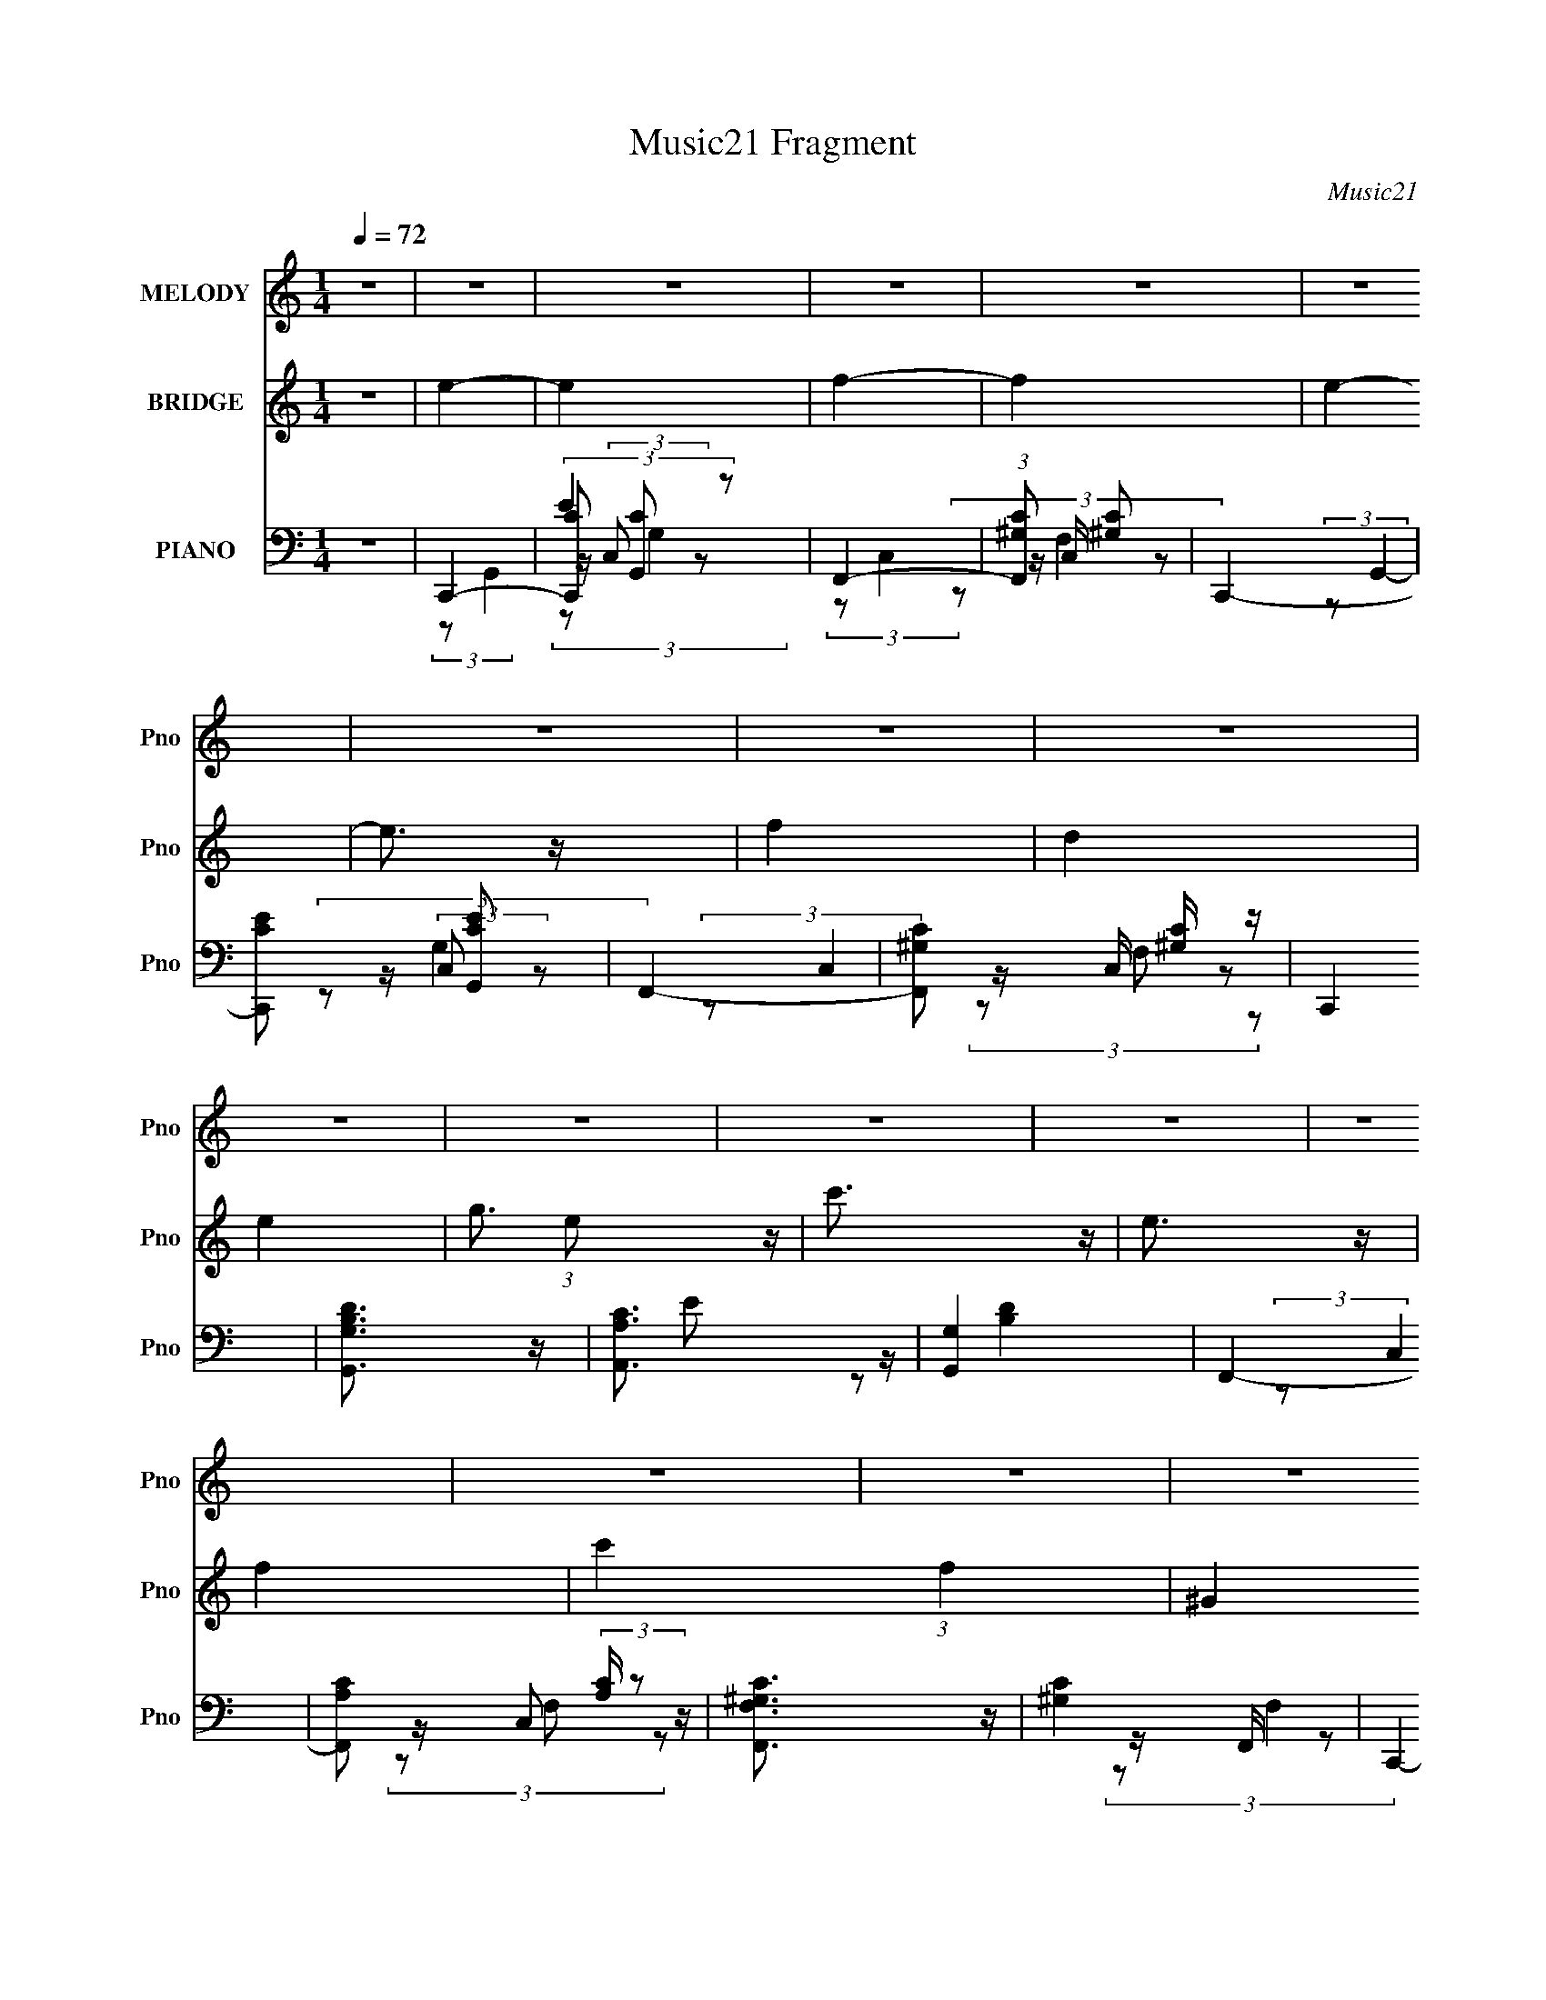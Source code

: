 X:1
T:Music21 Fragment
C:Music21
%%score 1 ( 2 3 4 ) ( 5 6 7 8 9 )
L:1/4
Q:1/4=72
M:1/4
I:linebreak $
K:none
V:1 treble nm="MELODY" snm="Pno"
L:1/8
V:2 treble nm="BRIDGE" snm="Pno"
V:3 treble 
V:4 treble 
V:5 bass nm="PIANO" snm="Pno"
L:1/8
V:6 bass 
L:1/16
V:7 bass 
L:1/8
V:8 bass 
V:9 bass 
V:1
 z2 | z2 | z2 | z2 | z2 | z2 | z2 | z2 | z2 | z2 | z2 | z2 | z2 | z2 | z2 | z2 | z2 | z2 | z2 | %19
 z2 | z2 | z2 | z2 | z2 | z2 | (3GGG- | (3GGG | (3GAG- | (3GF z | (3EAB- | (3Bc z | B/G z/ | %32
 (3z GG | (3ACC | (3z DE | z/ (3:2:2G2 z/4 | (3:2:2z2 G | (3FGF- | (3:2:2F/ z/4 D/ (3:2:2C D- | %39
 (3:2:2D2 z | z2 | (3GGG | (3z G z | (3GAG | (3z F z | E (3:2:2A B- | (3Bc z | B<G- | %48
 G/ (3:2:2z/4 G/-(3:2:2G/G | (3ACC- | (3CD z | (3:2:2E G2 (3:2:1z/4 | (3:2:2z2 G | F (3:2:2G E- | %54
 (3:2:2E/ z/4 D/ (3:2:2C z | C z | (3cB z | (3AAB | (3cde | z/ B3/2 | (3z GG | (3Ae[ed] | (3z c z | %63
 c3/2 z/ | (3cB z | (3ABc | (3z de | (3:2:2z B2- | (3:2:2B/4 z/ (3:2:2z/4 G(3:2:1G | (3Aee | %70
 (3dc z | c3/2 z/ | z2 | z2 | z2 | z2 | z2 | z2 | (3z cc | (3ggg | (3z g z | (3gBB | (3z BB | %83
 (3ggg | (3z a z | (3gcc | (3z cd | (3ed z | f (3:2:2e z | e (3:2:2d f- | (3fe z | (3ed z | %92
 (3fe z | (3:2:2g2 z | (3z cc | (3ggg | (3z g z | (3gBB | (3z BB | (3ggg | (3ga z | (3gcc- | %102
 (3ccd | (3edf- | (3fe z | (3edc- | (6:5:2c B (3:2:1z | c2- | c z | z2 | z2 | z2 | z2 | z2 | z2 | %115
 (3GGG- | (3GGG | (3GAG- | (3GF z | (3EAB- | (3Bc z | B/G z/ | (3z GG | (3ACC | (3z DE | %125
 z/ (3:2:2G2 z/4 | (3:2:2z2 G | (3FGF- | (3:2:2F/ z/4 D/ (3:2:2C D- | (3:2:2D2 z | z2 | (3GGG | %132
 (3z G z | (3GAG | (3z F z | E (3:2:2A B- | (3Bc z | B<G- | G/ (3:2:2z/4 G/-(3:2:2G/G | (3ACC- | %140
 (3CD z | (3:2:2E G2 (3:2:1z/4 | (3:2:2z2 G | F (3:2:2G E- | (3:2:2E/ z/4 D/ (3:2:2C z | C z | %146
 (3cB z | (3AB z | (3cde | z/ B3/2 | (3z GG | (3Ae[ed] | (3z cc- | (3:2:2c2 z | (3cB z | (3ABc | %156
 (3z de | (3:2:2z B2- | (3:2:2B/4 z/ (3:2:2z/4 G(3:2:1G | (3Ae[ed] | (3z c z | c3/2 z/ | z2 | z2 | %164
 z2 | z2 | z2 | z2 | (3z cc | (3ggg | (3z g z | (3gBB | (3z BB | (3ggg | (3z a z | (3gcc | (3z cd | %177
 (3ed z | f (3:2:2e z | e (3:2:2d f- | (3fe z | (3ed z | (3fe z | (3:2:2g2 z | (3z cc | (3ggg | %186
 (3z g z | (3gBB | (3z BB | (3ggg | (3ga z | (3gcc- | (3ccd | (3edf- | (3fe z | (3edc- | %196
 (6:5:2c B (3:2:1z | c2- | c z | z2 | z2 | z2 | z2 | z2 | z2 | z2 | z2 | z2 | z2 | z2 | z2 | z2 | %212
 z2 | z2 | z2 | z2 | z2 | z2 | z2 | z2 | z2 | z2 | z2 | z2 | z2 | z2 | z2 | z2 | z2 | z2 | z2 | %231
 z2 | z2 | z2 | z2 | z2 | (3cB z | (3ABc | (3z d z | (3eBB | (3z GG | (3Ae z | (3ec z | c3/2 z/ | %244
 (3cB z | (3ABc | (3z d z | (3eBB | z2 | (3Ae[ed] | (3z c z | c3/2 z/ | z2 | z2 | z2 | z2 | z2 | %257
 z2 | (3z cc | (3ggg | (3z g z | (3gBB | (3z BB | (3ggg | (3z a z | (3gcc | (3z cd | (3ed z | %268
 f (3:2:2e z | e (3:2:2d f- | (3fe z | (3ed z | (3fe z | (3:2:2g2 z | (3z cc | (3ggg | (3z g z | %277
 (3gBB | (3z BB | (3ggg | (3ga z | (3gcc- | (3ccd | (3edf- | (3fe z | (3edc- | (6:5:2c B (3:2:1z | %287
 c2 | (3z ce- | e2 | (3z cc | (3ggg | (3z g z | (3gBB | (3z BB | (3ggg | (3z a z | (3gcc | (3z cd | %299
 (3ed z | f (3:2:2e z | e (3:2:2d f- | (3fe z | (3ed z | (3fe z | (3:2:2g2 z | (3z cc | (3ggg | %308
 (3z g z | (3gBB | (3z BB | (3ggg | (3ga z | (3gcc- | (3ccd | (3edf- | (3fe z | (3edc- | %318
 (6:5:2c B (3:2:1z | c2- | (3:2:2c2 z | z2 | (3z cd | e (3:2:2d z | f (3:2:2e z | (3e2 d z | %326
 c (3:2:1B2- | c2- (3:2:1B/4 | c2- | c/ z3/2 |] %330
V:2
 z | e- | e | f- | f | e- | e3/4 z/4 | f | d | e- | g3/4 (3:2:1e/ z/4 | c'3/4 z/4 | e3/4 z/4 | f- | %14
 c' (3:2:1f | ^G | F | E | z | z | z | B,3/4 z/4 | C3/4 z/4 | D- | D/ z/ | z | z | z | z | z | z | %31
 z | z | z | z | z | z | z | z | z | z | z | z | z | z | z | z | z | z | z | z | z | z | z | z | %55
 z | z | z | z | z | z | z | z | z | z | z | z | z | z | z | z | z | z | z | z | z | z | z | z | %79
 z | z | z | z | z | z | z | z | z | z | z | z | z | z | z | z | z | z | z | z | z | z | z | z | %103
 z | z | z | z | z | E/4F/4 z/ | F- | F3/4 z/4 | E3/4 z/4 | E/4F/4 z/ | F- | F3/4 z/4 | E- | %116
 E3/4 z/4 | z | z | z | z | z | z | z | z | z | z | z | z | z | z | z | z | z | z | z | z | z | z | %139
 z | z | z | z | z | z | z | z | z | z | z | z | z | z | z | z | z | z | z | z | z | z | z | %162
 (3:2:2z/ E | G/ z/ | E/ z/ | D3/4 z/4 | C | D- | D3/4 z/4 | C- | C/ z/ | z | z | z | z | z | z | %177
 z | z | z | z | z | z | z | z | z | z | z | z | z | z | z | z | z | z | z | z | z | z | C | %200
 D3/4 z/4 | E | (3:2:2z G/ | F/ (3:2:2z/4 ^G/ | G/4F/4 (3:2:2z/4 D/ | E/4F/4 z/ | %206
 (3:2:2G/8 z/4 (3:2:2z/8 G/(3:2:1A/ | G- | G- | G/4 z3/4 | (3c/ z/ G/ | G- | (3G/ z/ F/ | %213
 (3E/E/F/ | (3:2:2E/ G,- | G,- | (3:2:2G,/ z | E/4F/4 (3:2:2z/4 F/ | E/4C/4 (3:2:2z/4 A,/ | G,- | %220
 (3:2:2G, g/ | g3/4 z/4 | g3/4 z/4 | (3e/ z/ c/ | (3d/c/ z/ | g/4c/4 z/ | (3z/ [Bc]/ z/8 B/4 | G- | %228
 G3/4 z/4 | (3z/ b/c'/ | b/4g/4 (3:2:2z/4 c/ | (3B/ z/ [cB]/ | G/ z/ | A/4c/4 z/ | %234
 d/ (3:2:2z/4 e/ | c'- | c'3/4 z/4 | z | z | z | z | z | z | z | z | z | z | z | z | z | z | z | %252
 (3:2:2C z/ | F/ z/ | (3:2:2E D/ | D | [EG]3/4 z/4 | [DF]3/4 z/4 | z | z | z | z | z | z | z | z | %266
 z | z | z | z | z | z | z | z | z | z | z | z | z | z | z | z | z | z | z | z | z | z | z | z | %290
 z | z | z | z | z | z | z | z | z | z | z | z | z | z | z | z | z | z | z | z | z | z | z | z | %314
 z | z | z | z | z | z | z | (3[eg]/[fa]/ z/ | [gb]/ z/ | z | z | z | z | z | e/4d/4 z/ | f- | %330
 d (3:2:1f/ | e- | (3e/c/ z/ | f | d3/4 z/4 | e- | [DF]3/4 e/4 z/4 | [EG] | [EG]3/4 z/4 | [FA]- | %340
 (3[FA]/C/ z/ | [FA]/ z/ | [DF]3/4 z/4 | [EG] | (3:2:2z/ C | [AF] | z/4 [DF]3/4- | %347
 [DF]/4 (3:2:2z/8 [EG]/4-[EG]/- | [EG]- | [EG]- | [EG] |] %351
V:3
 x | x | x | x | x | x | x | x | x | x | x4/3 | x | x | x | x5/3 | x | x | x | x | x | x | x | x | %23
 x | x | x | x | x | x | x | x | x | x | x | x | x | x | x | x | x | x | x | x | x | x | x | x | %47
 x | x | x | x | x | x | x | x | x | x | x | x | x | x | x | x | x | x | x | x | x | x | x | x | %71
 x | x | x | x | x | x | x | x | x | x | x | x | x | x | x | x | x | x | x | x | x | x | x | x | %95
 x | x | x | x | x | x | x | x | x | x | x | x | x | (3z/ G/ z/ | x | x | x | (3z/ G/ z/ | x | x | %115
 x | x | x | x | x | x | x | x | x | x | x | x | x | x | x | x | x | x | x | x | x | x | x | x | %139
 x | x | x | x | x | x | x | x | x | x | x | x | x | x | x | x | x | x | x | x | x | x | x | x | %163
 (3:2:2z/ C | (3z/ G/ z/ | x | x | x | x | x | x | x | x | x | x | x | x | x | x | x | x | x | x | %183
 x | x | x | x | x | x | x | x | x | x | x | x | x | x | x | x | x | x | x | x | (3z/ =G/ z/ | %204
 (3z/ E/ z/ | (3:2:2z/ G- | x | x | x | x | z/4 (3:2:2B/ z/ | x | x | z/4 (3:2:2F/ z/ | %214
 z/4 C/4 z/ | x | x | (3z/ E/ z/ | (3z/ G,/ z/ | x | x | x | x | x | z/4 A/4 z/ | %225
 (3:2:1z/ c/ (3:2:1z/4 | x | x | x | x | (3z/ d/ z/ | (3:2:2[cB]/ z | x | (3z/ e/ z/ | z/4 c/4 z/ | %235
 x | x | x | x | x | x | x | x | x | x | x | x | x | x | x | x | x | (3z/ D/ z/ | (3z/ E/ z/ | x | %255
 x | x | x | x | x | x | x | x | x | x | x | x | x | x | x | x | x | x | x | x | x | x | x | x | %279
 x | x | x | x | x | x | x | x | x | x | x | x | x | x | x | x | x | x | x | x | x | x | x | x | %303
 x | x | x | x | x | x | x | x | x | x | x | x | x | x | x | x | x | x | x | x | x | x | x | x | %327
 x | (3z/ c/ z/ | x | x4/3 | x | x | x | x | x | x5/4 | x | x | x | x | (3z/ [EG]/ z/ | x | x | x | %345
 x | x | x | x | x | x |] %351
V:4
 x | x | x | x | x | x | x | x | x | x | x4/3 | x | x | x | x5/3 | x | x | x | x | x | x | x | x | %23
 x | x | x | x | x | x | x | x | x | x | x | x | x | x | x | x | x | x | x | x | x | x | x | x | %47
 x | x | x | x | x | x | x | x | x | x | x | x | x | x | x | x | x | x | x | x | x | x | x | x | %71
 x | x | x | x | x | x | x | x | x | x | x | x | x | x | x | x | x | x | x | x | x | x | x | x | %95
 x | x | x | x | x | x | x | x | x | x | x | x | x | x | x | x | x | x | x | x | x | x | x | x | %119
 x | x | x | x | x | x | x | x | x | x | x | x | x | x | x | x | x | x | x | x | x | x | x | x | %143
 x | x | x | x | x | x | x | x | x | x | x | x | x | x | x | x | x | x | x | x | x | x | x | x | %167
 x | x | x | x | x | x | x | x | x | x | x | x | x | x | x | x | x | x | x | x | x | x | x | x | %191
 x | x | x | x | x | x | x | x | x | x | x | x | x | x | x | x | x | x | x | x | x | x | x | x | %215
 x | x | x | x | x | x | x | x | x | x | x | x | x | x | x | x | x | x | x | (3z/ d/ z/ | x | x | %237
 x | x | x | x | x | x | x | x | x | x | x | x | x | x | x | x | x | x | x | x | x | x | x | x | %261
 x | x | x | x | x | x | x | x | x | x | x | x | x | x | x | x | x | x | x | x | x | x | x | x | %285
 x | x | x | x | x | x | x | x | x | x | x | x | x | x | x | x | x | x | x | x | x | x | x | x | %309
 x | x | x | x | x | x | x | x | x | x | x | x | x | x | x | x | x | x | x | x | x | x4/3 | x | x | %333
 x | x | x | x5/4 | x | x | x | x | x | x | x | x | x | x | x | x | x | x |] %351
V:5
 z2 | C,,2- | (3[C,,C] [CG,,] z | F,,2- | (3:2:1[F,,^G,C] [^G,C]4/3 | C,,2- | [C,,CE] [CEG,,] | %7
 F,,2- | [F,,^G,C] [^G,C]/ z/ | C,,2 | [G,,G,B,D]3/2 z/ | [A,,A,C]3/2 z/ | [G,,G,]2 | F,,2- | %14
 [F,,A,C] (3:2:2[A,C]/ z | [F,,F,^G,C]3/2 z/ | [^G,C]2 | C,,2- | %18
 [C,,E-]3/2 [E-G,,]/ (12:7:1G,,8/7 | [EC,,-]3/2 [C,,-G,]/ (12:7:1G,8/7 | %20
 [C,,E] (3:2:2[EG,,]/ (1:1:1G,,/ x/3 | [G,,G,B,D]3/2 z/ | [A,,A,C]3/2 z/ | B,,2- | %24
 B,,/ [G,B,D]3/2 z/ | C,,2- | (3:2:2[C,,C,] [G,,G,]/4 (3:2:1G,7/4 | G,,2- | [G,,B,] (3:2:2B,/ B, | %29
 A,,2- | [A,,C] (3:2:2C/ C | E,,2- | (3:2:1[E,,B,] B,/3 (3:2:2z/ B, | F,,2- | [F,,A,] (3:2:2z/ A, | %35
 C,,2- | [C,,C] (3:2:2z/ C | D,,2- | (3:2:1[D,,D] (3:2:2D D | G,,2- | [G,,D] D | C,,2- | %42
 (3:2:1[C,,C] [CG,,]/3 [G,,C]2/3 (3:2:1C/ | G,,2- | [G,,D] [DB,] | A,,2- | [A,,CE]/ [CE]3/2 | %47
 E,,2- | [E,,G,]/ (3:2:2G,5/4 G, | F,,2- | [F,,A,C] [A,C] | C,2 | [CE]3/2 z/ | [D,,A,DF] z | %54
 [G,,D]3/2 z/ | C,,2- | (3:2:4[C,,G,C,][C,G,,]3/4 z/4 B, | A,,2- | [A,,E] [EC] | E,,2- | %60
 [E,,G] [GB,,] B,,/ (3:2:1B,/ | F,,3/2 z/ | G,, (3:2:2z/ D | C,,2- | (3:2:1[C,,E-] [E-G,,]4/3 | %65
 [EA,,-]/ A,,3/2- | [A,,E] E | E,,2- | [E,,G] [GB,,]/ (12:11:2B,,16/11 B,/ | F,,2 | %70
 G,, (3:2:2z/ D | C,,2- | (3:2:1[C,,E] [EG,,G,]5/6 (3:2:1G,/ x/6 | C,,2- | %74
 [C,,E] [EG,,]/ (12:7:2G,,8/7 G,/ | [G,,G,B,D]3/2 z/ | [A,,A,CE] z | [G,,G,B,D]2 | z2 | F,,2- | %80
 [F,,F]3/2 [FA,]/ | G,,2- | [G,,G] G | E,,2- | (3:2:1[E,,E-] [E-G,]4/3 | [EA,,-]/ A,,3/2- | %86
 [A,,E] E/ z/ | (6:5:1[A,D,,-] D,,7/6- | [D,,F] [FA,,] (3:2:1A, | G,,2- | [G,,D] D/ z/ | C,,2- | %92
 (3:2:1[C,,E] [EG,,G,]4/3 | A,,2- | [A,,E] [EC,] | F,,2- | [F,,F]3/2 [FC,]/ (3:2:1A,/ | G,,2- | %98
 [G,,G] G | E,,2- | [E,,E] [EB,,] | A,,2- | (3:2:1[A,,E] E4/3 | D,,2- | [D,,F] [FA,,] (3:2:1A,/ | %105
 G,,2- | [G,,D] D | C,,2- | [C,,E]/ [EG,,]/ z | [F,,F,]2- | (3:2:1[F,,F,] [G,C]2 (3:2:1G,2 | %111
 C,,2- | (3:2:1[C,,CE] [CEG,,]/3 z | [F,,C,F,^G,C]2- | [F,,C,F,G,C]2 | C,,2- | %116
 (3:2:2[C,,C,] [G,,G,]/4 (3:2:1G,7/4 | G,,2- | [G,,B,] (3:2:2B,/ B, | A,,2- | [A,,C] (3:2:2C/ C | %121
 E,,2- | (3:2:1[E,,B,] B,/3 (3:2:2z/ B, | F,,2- | [F,,A,] (3:2:2z/ A, | C,,2- | [C,,C] (3:2:2z/ C | %127
 D,,2- | (3:2:1[D,,D] (3:2:2D D | G,,2- | [G,,D] D | C,,2- | %132
 (3:2:1[C,,C] [CG,,]/3 [G,,C]2/3 (3:2:1C/ | G,,2- | [G,,D] [DB,] | A,,2- | [A,,CE]/ [CE]3/2 | %137
 E,,2- | [E,,G,]/ (3:2:2G,5/4 G, | F,,2- | [F,,A,C] [A,C] | C,2 | [CE]3/2 z/ | [D,,A,DF] z | %144
 [G,,D]3/2 z/ | C,,2- | (3:2:4[C,,G,C,][C,G,,]3/4 z/4 B, | A,,2- | [A,,E] [EC] | E,,2- | %150
 [E,,G] [GB,,] B,,/ (3:2:1B,/ | F,,3/2 z/ | G,, (3:2:2z/ D | C,,2- | (3:2:1[C,,E-] [E-G,,]4/3 | %155
 [EA,,-]/ A,,3/2- | [A,,E] E | E,,2- | [E,,G] [GB,,]/ (12:11:2B,,16/11 B,/ | F,,2 | %160
 G,, (3:2:2z/ D | C,,2- | (3:2:1[C,,E] [EG,,G,]5/6 (3:2:1G,/ x/6 | C,,2- | %164
 [C,,E] [EG,,]/ (12:7:2G,,8/7 G,/ | [G,,G,B,D]3/2 z/ | [A,,A,CE] z | [G,,G,B,D]2 | z2 | F,,2- | %170
 [F,,F]3/2 [FA,]/ | G,,2- | [G,,G] G | E,,2- | (3:2:1[E,,E-] [E-G,]4/3 | [EA,,-]/ A,,3/2- | %176
 [A,,E] E/ z/ | (6:5:1[A,D,,-] D,,7/6- | [D,,F] [FA,,] (3:2:1A, | G,,2- | [G,,D] D/ z/ | C,,2- | %182
 (3:2:1[C,,E] [EG,,G,]4/3 | A,,2- | [A,,E] [EC,] | F,,2- | [F,,F]3/2 [FC,]/ (3:2:1A,/ | G,,2- | %188
 [G,,G] G | E,,2- | [E,,E] [EB,,] | A,,2- | (3:2:1[A,,E] E4/3 | D,,2- | [D,,F] [FA,,] (3:2:1A,/ | %195
 G,,2- | [G,,D] D | C,,2- | [C,,E]/ [EG,,]/ z | F,,2- | (3:2:1[F,,C,] C,/3 (3:2:2z/ F, | C,,2- | %202
 (3:2:1[C,,C,] [C,G,,]/3 G,,/6 x5/6 | F,,2- | (3:2:1[F,,^G,] ^G,/3 (3:2:2z/ G, | C,,2- | %206
 [C,,G,E]3/2 [G,EG,,]/ (6:5:1G,,7/5 | G,,2- | G,, (3:2:1D,/4 [G,B,D]/ (3:2:2G, z | A,,2- | %210
 [A,,C] (3:2:1E,/4 x5/6 | E,,2- | (3:2:1[E,,G]2 [GB,,]2/3 (24:13:2B,,36/13 [E,EB,]/4 | F,,2- | %214
 [F,,C] [CC,F,A,] | C,,2- | (3:2:1[C,,E] [EG,,]/3 (12:7:1G,,10/7 [G,C,C]/ | D,,2- | %218
 [D,,F]/ [FA,,D,A,]3/2 | G,,2- | (3:2:1[G,,G] [GD,]/3 (3:2:1D,/ (3:2:1G | C,,2- | %222
 (3:2:1[C,,E] [EG,,C,G,]4/3 (6:5:1[C,G,]/5 | G,,2- | (3:2:1[G,,G]2 [GD,]2/3 (3:2:1[B,G,]/4 | %225
 A,,2- | (3:2:1[A,,E] [EE,]4/3 | E,,2- | (3:2:1[E,,G]2 [GB,,]2/3 B,,4/3 | F,,2- | %230
 [F,,F] [FC,]/ (12:7:1C,8/7 [A,F,]/ | C,,2- | %232
 (3:2:1[C,,C,G,] [C,G,G,,]/3 (12:7:1[G,,G,]10/7 (3:2:1G,/4 | F,,3/2 z/ | G,, (3:2:2z/ D | C,,2- | %236
 [C,,E]2 (12:11:2G,,2 G,/ | A,,2- | [A,,E] [EC] | E,,2- | [E,,G] [GB,,] B,,/ (3:2:1B,/ | %241
 F,,3/2 z/ | G,, (3:2:2z/ D | C,,2- | (3:2:1[C,,E-] [E-G,,]4/3 | [EA,,-]/ A,,3/2- | [A,,E] E | %247
 E,,2- | [E,,G] [GB,,]/ (12:11:2B,,16/11 B,/ | F,,2 | G,, (3:2:2z/ D | C,,2- | %252
 (3:2:1[C,,E] [EG,,G,]5/6 (3:2:1G,/ x/6 | C,,2- | [C,,E] [EG,,]/ (12:7:2G,,8/7 G,/ | %255
 [G,,G,B,D]3/2 z/ | [A,,A,CE] z | [G,,G,B,D]2 | z2 | F,,2- | [F,,F]3/2 [FA,]/ | G,,2- | [G,,G] G | %263
 E,,2- | (3:2:1[E,,E-] [E-G,]4/3 | [EA,,-]/ A,,3/2- | [A,,E] E/ z/ | (6:5:1[A,D,,-] D,,7/6- | %268
 [D,,F] [FA,,] (3:2:1A, | G,,2- | [G,,D] D/ z/ | C,,2- | (3:2:1[C,,E] [EG,,G,]4/3 | A,,2- | %274
 [A,,E] [EC,] | F,,2- | [F,,F]3/2 [FC,]/ (3:2:1A,/ | G,,2- | [G,,G] G | E,,2- | [E,,E] [EB,,] | %281
 A,,2- | (3:2:1[A,,E] E4/3 | D,,2- | [D,,F] [FA,,] (3:2:1A,/ | G,,2- | [G,,D] D | C,,2- | %288
 (3:2:1[C,,E] [EG,,]4/3 | A,,2- | [A,,E]2 (12:7:2C,2 A,/ | F,,2- | [F,,F]3/2 [FA,]/ | G,,2- | %294
 [G,,G] G | E,,2- | (3:2:1[E,,E-] [E-G,]4/3 | [EA,,-]/ A,,3/2- | [A,,E] E/ z/ | %299
 (6:5:1[A,D,,-] D,,7/6- | [D,,F] [FA,,] (3:2:1A, | G,,2- | [G,,D] D/ z/ | C,,2- | %304
 (3:2:1[C,,E] [EG,,G,]4/3 | A,,2- | [A,,E] [EC,] | F,,2- | [F,,F]3/2 [FC,]/ (3:2:1A,/ | G,,2- | %310
 [G,,G] G | E,,2- | [E,,E] [EB,,] | A,,2- | (3:2:1[A,,E] E4/3 | D,,2- | [D,,F] [FA,,] (3:2:1A,/ | %317
 G,,2- | [G,,D] D | C,,2- | (3:2:1[C,,E] [EG,,]5/6 z/ | A,,2- | %322
 (3:2:1[E,A,^CE] A,,3/2 (3:2:1[A,CE] z/ | D,,2 | [DF]2 | G,,2- | [B,D]2 G,,2 (6:5:1D,2 | C,,2- | %328
 [C,,C,C] (3[C,CG,,]/ (1:1:1[G,,C]/ C/ | F,,2- | [F,,^G,C] [^G,C] | C,,2- | %332
 (3:2:1[C,,CE] [CEG,,]4/3 | F,,2- | [F,,^G,C] [^G,C] | C,,/ [G,EB,,-B,-]3/2 | %336
 [B,,B,] D/ [A,,CA,]/- | [A,,CA,]3/2 E/ [B,G,G,,D]/- | [B,G,G,,D]3/2 z/ | F,,2- | %340
 [F,,F]3/2 [C,F,,-]2 | (24:17:1[F,,C,-]4 | [C,C]/ C3/2 | C,,2- (3:2:1G,,2- | %344
 (48:37:1[G,,CG,E]8 C,,4- C,,3/2 | (3:2:1[C,EC]/4 [ECG,]11/6 | [C,G,EC]/ [G,EC]3/2 | %347
 z/ [C,,G,G,,CC,]3/2- | [C,,G,G,,CC,]2- E2- | [C,,G,G,,CC,]2- E2- | [C,,G,G,,CC,]2- E2- | %351
 [C,,G,G,,CC,]2- E2- | [C,,G,G,,CC,]3/2 E2 |] %353
V:6
 x4 | (3:2:2z2 G,,4- | E4 | (3:2:2z2 C,4 | z C, z2 | (3:2:2z2 G,,4- | z (3:2:2C,2 z2 | %7
 (3:2:2z2 C,4 | z C, z2 | x4 | x4 | E2 z2 | [B,D]4 | (3:2:2z2 C,4 | z C,2 z | x4 | z F,, z2 | %17
 (3:2:2z2 G,,4- | z C,2 z x4/3 | (3:2:2z2 G,,4- x4/3 | z C,2 z | x4 | E2 z2 | [G,B,D]4- | x5 | %25
 (3:2:2z2 G,,4- | [CE]4 | (3:2:2z2 D,4 | D4 | (3:2:2z2 E,4 | E4 | (3:2:2z2 B,,4 | E4 | %33
 (3:2:2z2 C,4 | C4 | (3:2:2z2 G,,4 | E4 | (3:2:2z2 A,,4 | F4 | z D,3 | z D, (3:2:2z G,2 | z G,,3- | %42
 E4 | z D,3 | z D,2 z | z E,3 | (3:2:2z2 A,4 | (3:2:2z2 B,,4 | B,4 | (3:2:2z2 C,4 | z C, z2 | %51
 (3:2:2z2 G,4 | z C, z2 | x4 | [G,B,D]3 z | [G,CE]3 z | [CE]4 | z (3:2:2E,4 z/ | z E, (3:2:2z C2 | %59
 z B,,3- | z E, (3:2:2z B,2 x5/3 | z (3:2:2C,4 z/ | z G,3 | z G,,3- | z [C,C] (3:2:2z C2 | %65
 z (3:2:2E,4 z/ | z E, (3:2:2z A,2 | z B,,3- | z E, (3:2:2z B,2 x7/3 | z (3:2:2F,4 z/ | z G,3 | %71
 z G,,3- | z C, (3:2:2z G,2 | z G,,3- | z C, (3:2:2z G,2 x | x4 | x4 | x4 | x4 | z C,3 | %80
 z (3:2:2C,4 z/ | z D,3 | z D (3:2:2z D2 | z B,,3 | z (3B,2 z/ B,2 | z E,3 | z E, (3:2:2z A,2- | %87
 z A,,3- | z (3:2:2D,4 z/ x4/3 | z D,3 | z D, (3:2:2z G,2 | z G,,3- | z C, (3:2:2z G,2 | z ^C,3- | %94
 z E, (3:2:2z A,2 | z C,3- | z (3:2:2C,4 z/ x2/3 | z D,3 | z D, (3:2:2z B,2 | z B,,3- | z E,2 z | %101
 z E,3 | z E, (3:2:2z A,2 | z A,,3- | z D, (3:2:2z A,2 x2/3 | z D,3 | z D, (3:2:2z G,2 | z G,,3- | %108
 (3z2 G,2 z2 | [^G,C]4- | x8 | (3:2:2z2 G,,4- | z (3:2:2C,2 z2 | x4 | x4 | (3:2:2z2 G,,4- | [CE]4 | %117
 (3:2:2z2 D,4 | D4 | (3:2:2z2 E,4 | E4 | (3:2:2z2 B,,4 | E4 | (3:2:2z2 C,4 | C4 | (3:2:2z2 G,,4 | %126
 E4 | (3:2:2z2 A,,4 | F4 | z D,3 | z D, (3:2:2z G,2 | z G,,3- | E4 | z D,3 | z D,2 z | z E,3 | %136
 (3:2:2z2 A,4 | (3:2:2z2 B,,4 | B,4 | (3:2:2z2 C,4 | z C, z2 | (3:2:2z2 G,4 | z C, z2 | x4 | %144
 [G,B,D]3 z | [G,CE]3 z | [CE]4 | z (3:2:2E,4 z/ | z E, (3:2:2z C2 | z B,,3- | %150
 z E, (3:2:2z B,2 x5/3 | z (3:2:2C,4 z/ | z G,3 | z G,,3- | z [C,C] (3:2:2z C2 | z (3:2:2E,4 z/ | %156
 z E, (3:2:2z A,2 | z B,,3- | z E, (3:2:2z B,2 x7/3 | z (3:2:2F,4 z/ | z G,3 | z G,,3- | %162
 z C, (3:2:2z G,2 | z G,,3- | z C, (3:2:2z G,2 x | x4 | x4 | x4 | x4 | z C,3 | z (3:2:2C,4 z/ | %171
 z D,3 | z D (3:2:2z D2 | z B,,3 | z (3B,2 z/ B,2 | z E,3 | z E, (3:2:2z A,2- | z A,,3- | %178
 z (3:2:2D,4 z/ x4/3 | z D,3 | z D, (3:2:2z G,2 | z G,,3- | z C, (3:2:2z G,2 | z ^C,3- | %184
 z E, (3:2:2z A,2 | z C,3- | z (3:2:2C,4 z/ x2/3 | z D,3 | z D, (3:2:2z B,2 | z B,,3- | z E,2 z | %191
 z E,3 | z E, (3:2:2z A,2 | z A,,3- | z D, (3:2:2z A,2 x2/3 | z D,3 | z D, (3:2:2z G,2 | z G,,3- | %198
 (3z2 G,2 z2 | z C,3 | (3:2:1z2 ^G,2 (3:2:1z | z G,,3- | (3z2 G,2 z2 | (3:2:2[F,^G,C]4 [G,C]2 | %204
 C4 | (3:2:2z2 G,,4- | C,2C,2 x7/3 | (3:2:2z2 D,4- | x6 | (3z2 A,2[CE]2 | E4 | (3:2:2z2 B,,4- | %212
 z E, (3:2:2z E2 x10/3 | (3:2:2z2 C,4- | (3:2:1z2 A,2 (3:2:1z | (3:2:2z2 G,,4- | (3z2 G,2 z2 x2/3 | %217
 (3:2:2z2 A,,4- | (3:2:1z2 D2 (3:2:1z | (3:2:2z2 D,4- | B4 | (3:2:2z2 G,,4- | %222
 (3:2:1z2 C2 (3:2:1z x/3 | (3:2:2z2 D,4- | (3z2 D2 z2 x/3 | (3:2:2z2 E,4- | (3z2 C2 z2 | %227
 (3:2:2z2 B,,4- | [B,E,]2 z2 x8/3 | (3:2:2z2 C,4- | (3:2:2z2 C4 x4/3 | (3:2:2z2 G,,4- | E4 | %233
 z (3:2:2C,4 z/ | z (3:2:2G,4 z/ | z G,,3- | z C, (3:2:2z [A,B,]2 x13/3 | z (3:2:2E,4 z/ | %238
 z E, (3:2:2z C2 | z B,,3- | z E, (3:2:2z B,2 x5/3 | z (3:2:2C,4 z/ | z G,3 | z G,,3- | %244
 z [C,C] (3:2:2z C2 | z (3:2:2E,4 z/ | z E, (3:2:2z A,2 | z B,,3- | z E, (3:2:2z B,2 x7/3 | %249
 z (3:2:2F,4 z/ | z G,3 | z G,,3- | z C, (3:2:2z G,2 | z G,,3- | z C, (3:2:2z G,2 x | x4 | x4 | %257
 x4 | x4 | z C,3 | z (3:2:2C,4 z/ | z D,3 | z D (3:2:2z D2 | z B,,3 | z (3B,2 z/ B,2 | z E,3 | %266
 z E, (3:2:2z A,2- | z A,,3- | z (3:2:2D,4 z/ x4/3 | z D,3 | z D, (3:2:2z G,2 | z G,,3- | %272
 z C, (3:2:2z G,2 | z ^C,3- | z E, (3:2:2z A,2 | z C,3- | z (3:2:2C,4 z/ x2/3 | z D,3 | %278
 z D, (3:2:2z B,2 | z B,,3- | z E,2 z | z E,3 | z E, (3:2:2z A,2 | z A,,3- | %284
 z D, (3:2:2z A,2 x2/3 | z D,3 | z D, (3:2:2z G,2 | z G,,3- | z C, (3:2:2z G,2 | z ^C,3- | %290
 z E,2 z x3 | z C,3 | z (3:2:2C,4 z/ | z D,3 | z D (3:2:2z D2 | z B,,3 | z (3B,2 z/ B,2 | z E,3 | %298
 z E, (3:2:2z A,2- | z A,,3- | z (3:2:2D,4 z/ x4/3 | z D,3 | z D, (3:2:2z G,2 | z G,,3- | %304
 z C, (3:2:2z G,2 | z ^C,3- | z E, (3:2:2z A,2 | z C,3- | z (3:2:2C,4 z/ x2/3 | z D,3 | %310
 z D, (3:2:2z B,2 | z B,,3- | z E,2 z | z E,3 | z E, (3:2:2z A,2 | z A,,3- | %316
 z D, (3:2:2z A,2 x2/3 | z D,3 | z D, (3:2:2z G,2 | z G,,3- | z C, (3:2:2z G,2 | E,3 z | x20/3 | %323
 (3:2:2z2 A,,4 | x4 | (3:2:2z2 D,4- | x34/3 | (3:2:2z2 G,,4- | E4 | (3:2:2z2 C,4 | z C, z2 | %331
 (3:2:2z2 G,,4- | z C, z2 | (3:2:2z2 C,4 | z C, z C,,- | z3 D- | z3 E- | x5 | x4 | z C,3- | %340
 (3:2:2F,2C2A, (3:2:1z/ x3 | (3z2 [F,^G,]2 z2 x5/3 | z C, z C,,- | x20/3 | (3:2:2z2 C,4- x58/3 | %345
 z2 C,2- | (3:2:2z4 C,2 | z2 E2- | x8 | x8 | x8 | x8 | x7 |] %353
V:7
 x2 | x2 | z/ (3:2:2C, z | x2 | (3:2:2z F,2 | x2 | (3:2:2z G,2 | x2 | (3z F, z | x2 | x2 | x2 | %12
 x2 | x2 | (3z F, z | x2 | (3:2:2z F,2 | x2 | (3:2:2z G,2- x2/3 | x8/3 | (3z G, z | x2 | x2 | x2 | %24
 x5/2 | x2 | x2 | x2 | z/ D, z/ | x2 | z/ E,/ z | x2 | z/ B,,/ z | x2 | z/ C,/ z | x2 | %36
 z/ (3:2:2G,,2 z/4 | x2 | z/ A,,/ z | (3:2:2z G,2 | (3:2:1z B, (3:2:1z/ | (3:2:1z C, (3:2:1z/ | %42
 z/ C,/ z | (3:2:1z G, (3:2:1z/ | (3:2:1z G, (3:2:1z/ | (3:2:2z A,2 | x2 | x2 | %48
 (3:2:1z E, (3:2:1z/ | x2 | (3z F, z | x2 | (3z G, z | x2 | x2 | (3:2:2z G,,2- | (3z G, z | %57
 (3:2:1z A, (3:2:1z/ | (3:2:1z A, (3:2:1z/ | (3:2:1z E, (3:2:1z/ | (3z E z x5/6 | %61
 (3:2:1z F, (3:2:1z/ | (3z B, z | (3:2:1z C, (3:2:1z/ | (3z B, z | (3:2:1z A, (3:2:1z/ | %66
 (3:2:1z C (3:2:1z/ | (3:2:2z E,2 | (3z E z x7/6 | (3:2:1z C (3:2:1z/ | (3z B, z | %71
 (3:2:1z C, (3:2:1z/ | (3z C z | (3:2:2z C,2 | (3z C z x/ | x2 | x2 | x2 | x2 | (3z F,A,- | %80
 (3:2:1z C (3:2:1z/ | (3z G,B, | (3:2:1z B, (3:2:1z/ | (3z E,G,- | (3:2:1z G, (3:2:1z/ | %85
 (3:2:2z A,2 | (3z C z | (3:2:2z D,2 | (3:2:1z D (3:2:1z/ x2/3 | (3:2:2z G,2 | (3z B, z | %91
 (3:2:1z C, (3:2:1z/ | (3z C z | (3:2:1z E, (3:2:1z/ | (3z ^C z | (3z F,A,- | %96
 (3:2:1z C (3:2:1z/ x/3 | (3z G,B, | (3:2:1z D (3:2:1z/ | (3:2:1z E, (3:2:1z/ | %100
 (3:2:1z B, (3:2:1z/ | (3z A,C | (3z C z | (3:2:1z D, (3:2:1z/ | (3:2:1z D (3:2:1z/ x/3 | %105
 (3z G,B, | (3:2:1z B, (3:2:1z/ | (3:2:2z C,2 | x2 | x2 | x4 | x2 | (3z G, z | x2 | x2 | x2 | x2 | %117
 x2 | z/ D, z/ | x2 | z/ E,/ z | x2 | z/ B,,/ z | x2 | z/ C,/ z | x2 | z/ (3:2:2G,,2 z/4 | x2 | %128
 z/ A,,/ z | (3:2:2z G,2 | (3:2:1z B, (3:2:1z/ | (3:2:1z C, (3:2:1z/ | z/ C,/ z | %133
 (3:2:1z G, (3:2:1z/ | (3:2:1z G, (3:2:1z/ | (3:2:2z A,2 | x2 | x2 | (3:2:1z E, (3:2:1z/ | x2 | %140
 (3z F, z | x2 | (3z G, z | x2 | x2 | (3:2:2z G,,2- | (3z G, z | (3:2:1z A, (3:2:1z/ | %148
 (3:2:1z A, (3:2:1z/ | (3:2:1z E, (3:2:1z/ | (3z E z x5/6 | (3:2:1z F, (3:2:1z/ | (3z B, z | %153
 (3:2:1z C, (3:2:1z/ | (3z B, z | (3:2:1z A, (3:2:1z/ | (3:2:1z C (3:2:1z/ | (3:2:2z E,2 | %158
 (3z E z x7/6 | (3:2:1z C (3:2:1z/ | (3z B, z | (3:2:1z C, (3:2:1z/ | (3z C z | (3:2:2z C,2 | %164
 (3z C z x/ | x2 | x2 | x2 | x2 | (3z F,A,- | (3:2:1z C (3:2:1z/ | (3z G,B, | (3:2:1z B, (3:2:1z/ | %173
 (3z E,G,- | (3:2:1z G, (3:2:1z/ | (3:2:2z A,2 | (3z C z | (3:2:2z D,2 | (3:2:1z D (3:2:1z/ x2/3 | %179
 (3:2:2z G,2 | (3z B, z | (3:2:1z C, (3:2:1z/ | (3z C z | (3:2:1z E, (3:2:1z/ | (3z ^C z | %185
 (3z F,A,- | (3:2:1z C (3:2:1z/ x/3 | (3z G,B, | (3:2:1z D (3:2:1z/ | (3:2:1z E, (3:2:1z/ | %190
 (3:2:1z B, (3:2:1z/ | (3z A,C | (3z C z | (3:2:1z D, (3:2:1z/ | (3:2:1z D (3:2:1z/ x/3 | %195
 (3z G,B, | (3:2:1z B, (3:2:1z/ | (3:2:2z C,2 | x2 | (3:2:2z F,2 | x2 | (3:2:2z C,2 | x2 | %203
 (3:2:2z C,2 | z/ C,/ z | x2 | x19/6 | z3/2 [G,B,D]/- | x3 | (3:2:2z E,2- | z/ E,/ z | %211
 z3/2 [E,EB,]/- | (3:2:1z B, (3:2:1z/ x5/3 | z3/2 [F,A,]/- | (3:2:2z2 F, | z3/2 [G,C,C]/- | x7/3 | %217
 z3/2 [D,A,]/- | (3:2:2z2 A, | (3:2:2z2 [G,DGB] | z/ D,/ z | z3/2 [C,G,]/- | (3:2:2z2 G, x/6 | %223
 z3/2 [B,G,]/- | x13/6 | z3/2 [A,C]/ | x2 | x2 | (3z E z x4/3 | z3/2 [A,F,]/- | x8/3 | x2 | %232
 (3z C z | (3z F,A, | (3z B, z | (3:2:1z C, (3:2:1z/ | (3:2:1z C (3:2:1z/ x13/6 | %237
 (3:2:1z A, (3:2:1z/ | (3:2:1z A, (3:2:1z/ | (3:2:1z E, (3:2:1z/ | (3z E z x5/6 | %241
 (3:2:1z F, (3:2:1z/ | (3z B, z | (3:2:1z C, (3:2:1z/ | (3z B, z | (3:2:1z A, (3:2:1z/ | %246
 (3:2:1z C (3:2:1z/ | (3:2:2z E,2 | (3z E z x7/6 | (3:2:1z C (3:2:1z/ | (3z B, z | %251
 (3:2:1z C, (3:2:1z/ | (3z C z | (3:2:2z C,2 | (3z C z x/ | x2 | x2 | x2 | x2 | (3z F,A,- | %260
 (3:2:1z C (3:2:1z/ | (3z G,B, | (3:2:1z B, (3:2:1z/ | (3z E,G,- | (3:2:1z G, (3:2:1z/ | %265
 (3:2:2z A,2 | (3z C z | (3:2:2z D,2 | (3:2:1z D (3:2:1z/ x2/3 | (3:2:2z G,2 | (3z B, z | %271
 (3:2:1z C, (3:2:1z/ | (3z C z | (3:2:1z E, (3:2:1z/ | (3z ^C z | (3z F,A,- | %276
 (3:2:1z C (3:2:1z/ x/3 | (3z G,B, | (3:2:1z D (3:2:1z/ | (3:2:1z E, (3:2:1z/ | %280
 (3:2:1z B, (3:2:1z/ | (3z A,C | (3z C z | (3:2:1z D, (3:2:1z/ | (3:2:1z D (3:2:1z/ x/3 | %285
 (3z G,B, | (3:2:1z B, (3:2:1z/ | (3:2:1z C, (3:2:1z/ | (3z C z | (3:2:1z E, (3:2:1z/ | %290
 (3:2:1z ^C (3:2:1z/ x3/2 | (3z F,A,- | (3:2:1z C (3:2:1z/ | (3z G,B, | (3:2:1z B, (3:2:1z/ | %295
 (3z E,G,- | (3:2:1z G, (3:2:1z/ | (3:2:2z A,2 | (3z C z | (3:2:2z D,2 | (3:2:1z D (3:2:1z/ x2/3 | %301
 (3:2:2z G,2 | (3z B, z | (3:2:1z C, (3:2:1z/ | (3z C z | (3:2:1z E, (3:2:1z/ | (3z ^C z | %307
 (3z F,A,- | (3:2:1z C (3:2:1z/ x/3 | (3z G,B, | (3:2:1z D (3:2:1z/ | (3:2:1z E, (3:2:1z/ | %312
 (3:2:1z B, (3:2:1z/ | (3z A,C | (3z C z | (3:2:1z D, (3:2:1z/ | (3:2:1z D (3:2:1z/ x/3 | %317
 (3z G,B, | (3:2:1z B, (3:2:1z/ | (3:2:1z C, (3:2:1z/ | (3z C z | (3[A,^CE][^C,A,CE] z | x10/3 | %323
 x2 | x2 | x2 | x17/3 | x2 | (3:2:1z G, (3:2:1z/ | x2 | (3:2:2z F,2 | x2 | (3:2:2z G,2 | x2 | %334
 (3:2:1z F, (3:2:1z/ | x2 | x2 | x5/2 | x2 | (3:2:1z F, (3:2:1z/ | x7/2 | x17/6 | %342
 (3:2:1z ^G, (3:2:1z/ | x10/3 | (3:2:2z2 G,- x29/3 | x2 | x2 | x2 | x4 | x4 | x4 | x4 | x7/2 |] %353
V:8
 x | x | (3:2:2z/ G, | x | x | x | x | x | x | x | x | x | x | x | x | x | x | x | x4/3 | x4/3 | %20
 x | x | x | x | x5/4 | x | x | x | (3:2:1z/ G,/ (3:2:1z/4 | x | (3:2:1z/ A,/ (3:2:1z/4 | x | %32
 (3:2:1z/ G,/ (3:2:1z/4 | x | (3:2:1z/ F,/ (3:2:1z/4 | x | (3:2:1z/ G,/ (3:2:1z/4 | x | %38
 (3:2:1z/ A,/ (3:2:1z/4 | (3:2:2z B,/ | x | (3:2:2z G,/ | (3:2:2z/ G, | (3:2:2z B,/- | %44
 (3:2:2z B,/ | x | x | x | x | x | x | x | x | x | x | x | x | (3:2:2z C/- | x | (3:2:2z B,/- | %60
 x17/12 | (3:2:2z C/ | x | (3:2:2z G,/ | x | (3:2:2z C/ | x | (3:2:2z B,/- | x19/12 | (3:2:2z A,/ | %70
 x | (3:2:2z G,/- | x | (3:2:2z G,/- | x5/4 | x | x | x | x | x | (3:2:2z A,/ | x | x | x | x | %85
 (3:2:2z C/ | x | (3:2:2z A,/- | (3:2:2z A,/ x/3 | (3:2:2z B,/ | x | (3:2:2z G,/- | x | %93
 (3:2:2z A,/ | x | x | (3:2:2z A,/ x/6 | x | x | (3:2:2z G,/ | (3:2:2z G,/ | x | x | (3:2:2z A,/- | %104
 x7/6 | x | x | (3:2:2z G,/ | x | x | x2 | x | x | x | x | x | x | x | (3:2:1z/ G,/ (3:2:1z/4 | x | %120
 (3:2:1z/ A,/ (3:2:1z/4 | x | (3:2:1z/ G,/ (3:2:1z/4 | x | (3:2:1z/ F,/ (3:2:1z/4 | x | %126
 (3:2:1z/ G,/ (3:2:1z/4 | x | (3:2:1z/ A,/ (3:2:1z/4 | (3:2:2z B,/ | x | (3:2:2z G,/ | %132
 (3:2:2z/ G, | (3:2:2z B,/- | (3:2:2z B,/ | x | x | x | x | x | x | x | x | x | x | x | x | %147
 (3:2:2z C/- | x | (3:2:2z B,/- | x17/12 | (3:2:2z C/ | x | (3:2:2z G,/ | x | (3:2:2z C/ | x | %157
 (3:2:2z B,/- | x19/12 | (3:2:2z A,/ | x | (3:2:2z G,/- | x | (3:2:2z G,/- | x5/4 | x | x | x | x | %169
 x | (3:2:2z A,/ | x | x | x | x | (3:2:2z C/ | x | (3:2:2z A,/- | (3:2:2z A,/ x/3 | (3:2:2z B,/ | %180
 x | (3:2:2z G,/- | x | (3:2:2z A,/ | x | x | (3:2:2z A,/ x/6 | x | x | (3:2:2z G,/ | (3:2:2z G,/ | %191
 x | x | (3:2:2z A,/- | x7/6 | x | x | (3:2:2z G,/ | x | x | x | x | x | x | (3z/ F,/ z/ | x | %206
 x19/12 | x | x3/2 | x | (3z/ A,/ z/ | x | x11/6 | x | x | x | x7/6 | x | x | x | %220
 (3:2:1z/ D/ (3:2:1z/4 | x | x13/12 | x | x13/12 | x | x | x | x5/3 | x | x4/3 | x | x | x | x | %235
 (3:2:2z G,/- | x25/12 | (3:2:2z C/- | x | (3:2:2z B,/- | x17/12 | (3:2:2z C/ | x | (3:2:2z G,/ | %244
 x | (3:2:2z C/ | x | (3:2:2z B,/- | x19/12 | (3:2:2z A,/ | x | (3:2:2z G,/- | x | (3:2:2z G,/- | %254
 x5/4 | x | x | x | x | x | (3:2:2z A,/ | x | x | x | x | (3:2:2z C/ | x | (3:2:2z A,/- | %268
 (3:2:2z A,/ x/3 | (3:2:2z B,/ | x | (3:2:2z G,/- | x | (3:2:2z A,/ | x | x | (3:2:2z A,/ x/6 | x | %278
 x | (3:2:2z G,/ | (3:2:2z G,/ | x | x | (3:2:2z A,/- | x7/6 | x | x | (3:2:2z G,/ | x | %289
 (3:2:2z A,/- | (3:2:2z A,/ x3/4 | x | (3:2:2z A,/ | x | x | x | x | (3:2:2z C/ | x | %299
 (3:2:2z A,/- | (3:2:2z A,/ x/3 | (3:2:2z B,/ | x | (3:2:2z G,/- | x | (3:2:2z A,/ | x | x | %308
 (3:2:2z A,/ x/6 | x | x | (3:2:2z G,/ | (3:2:2z G,/ | x | x | (3:2:2z A,/- | x7/6 | x | x | %319
 (3:2:2z G,/ | x | x | x5/3 | x | x | x | x17/6 | x | x | x | x | x | x | x | z3/4 [G,E]/4- | x | %336
 x | x5/4 | x | (3:2:2z A,/ | x7/4 | x17/12 | x | x5/3 | x35/6 | x | x | x | x2 | x2 | x2 | x2 | %352
 x7/4 |] %353
V:9
 x | x | x | x | x | x | x | x | x | x | x | x | x | x | x | x | x | x | x4/3 | x4/3 | x | x | x | %23
 x | x5/4 | x | x | x | x | x | x | x | x | x | x | x | x | x | x | x | x | x | x | x | x | x | x | %47
 x | x | x | x | x | x | x | x | x | x | x | x | x | x17/12 | x | x | x | x | x | x | x | x19/12 | %69
 x | x | x | x | x | x5/4 | x | x | x | x | x | x | x | x | x | x | x | x | x | x4/3 | x | x | x | %92
 x | x | x | x | x7/6 | x | x | x | x | x | x | x | x7/6 | x | x | x | x | x | x2 | x | x | x | x | %115
 x | x | x | x | x | x | x | x | x | x | x | x | x | x | x | x | x | x | x | x | x | x | x | x | %139
 x | x | x | x | x | x | x | x | x | x | x | x17/12 | x | x | x | x | x | x | x | x19/12 | x | x | %161
 x | x | x | x5/4 | x | x | x | x | x | x | x | x | x | x | x | x | x | x4/3 | x | x | x | x | x | %184
 x | x | x7/6 | x | x | x | x | x | x | x | x7/6 | x | x | x | x | x | x | x | x | x | x | x | %206
 x19/12 | x | x3/2 | x | x | x | x11/6 | x | x | x | x7/6 | x | x | x | x | x | x13/12 | x | %224
 x13/12 | x | x | x | x5/3 | x | x4/3 | x | x | x | x | x | x25/12 | x | x | x | x17/12 | x | x | %243
 x | x | x | x | x | x19/12 | x | x | x | x | x | x5/4 | x | x | x | x | x | x | x | x | x | x | %265
 x | x | x | x4/3 | x | x | x | x | x | x | x | x7/6 | x | x | x | x | x | x | x | x7/6 | x | x | %287
 x | x | x | x7/4 | x | x | x | x | x | x | x | x | x | x4/3 | x | x | x | x | x | x | x | x7/6 | %309
 x | x | x | x | x | x | x | x7/6 | x | x | x | x | x | x5/3 | x | x | x | x17/6 | x | x | x | x | %331
 x | x | x | z3/4 C/4 | x | x | x5/4 | x | x | x7/4 | x17/12 | x | x5/3 | x35/6 | x | x | x | x2 | %349
 x2 | x2 | x2 | x7/4 |] %353
